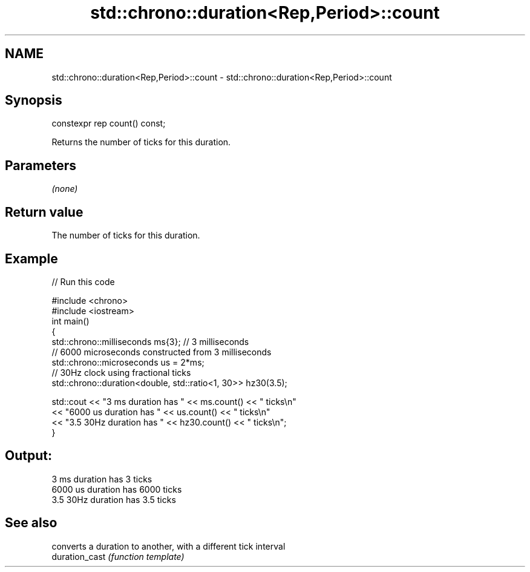 .TH std::chrono::duration<Rep,Period>::count 3 "2020.03.24" "http://cppreference.com" "C++ Standard Libary"
.SH NAME
std::chrono::duration<Rep,Period>::count \- std::chrono::duration<Rep,Period>::count

.SH Synopsis

  constexpr rep count() const;

  Returns the number of ticks for this duration.

.SH Parameters

  \fI(none)\fP

.SH Return value

  The number of ticks for this duration.

.SH Example

  
// Run this code

    #include <chrono>
    #include <iostream>
    int main()
    {
        std::chrono::milliseconds ms{3}; // 3 milliseconds
        // 6000 microseconds constructed from 3 milliseconds
        std::chrono::microseconds us = 2*ms;
        // 30Hz clock using fractional ticks
        std::chrono::duration<double, std::ratio<1, 30>> hz30(3.5);

        std::cout <<  "3 ms duration has " << ms.count() << " ticks\\n"
                  <<  "6000 us duration has " << us.count() << " ticks\\n"
                  <<  "3.5 30Hz duration has " << hz30.count() << " ticks\\n";
    }

.SH Output:

    3 ms duration has 3 ticks
    6000 us duration has 6000 ticks
    3.5 30Hz duration has 3.5 ticks


.SH See also


                converts a duration to another, with a different tick interval
  duration_cast \fI(function template)\fP





